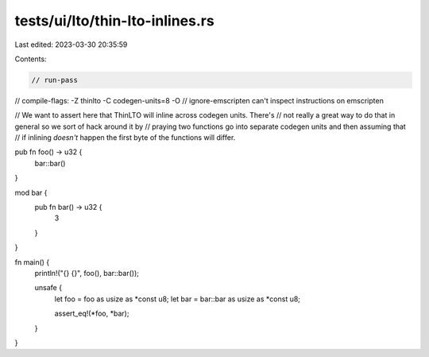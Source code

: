 tests/ui/lto/thin-lto-inlines.rs
================================

Last edited: 2023-03-30 20:35:59

Contents:

.. code-block:: rs

    // run-pass

// compile-flags: -Z thinlto -C codegen-units=8 -O
// ignore-emscripten can't inspect instructions on emscripten

// We want to assert here that ThinLTO will inline across codegen units. There's
// not really a great way to do that in general so we sort of hack around it by
// praying two functions go into separate codegen units and then assuming that
// if inlining *doesn't* happen the first byte of the functions will differ.

pub fn foo() -> u32 {
    bar::bar()
}

mod bar {
    pub fn bar() -> u32 {
        3
    }
}

fn main() {
    println!("{} {}", foo(), bar::bar());

    unsafe {
        let foo = foo as usize as *const u8;
        let bar = bar::bar as usize as *const u8;

        assert_eq!(*foo, *bar);
    }
}


